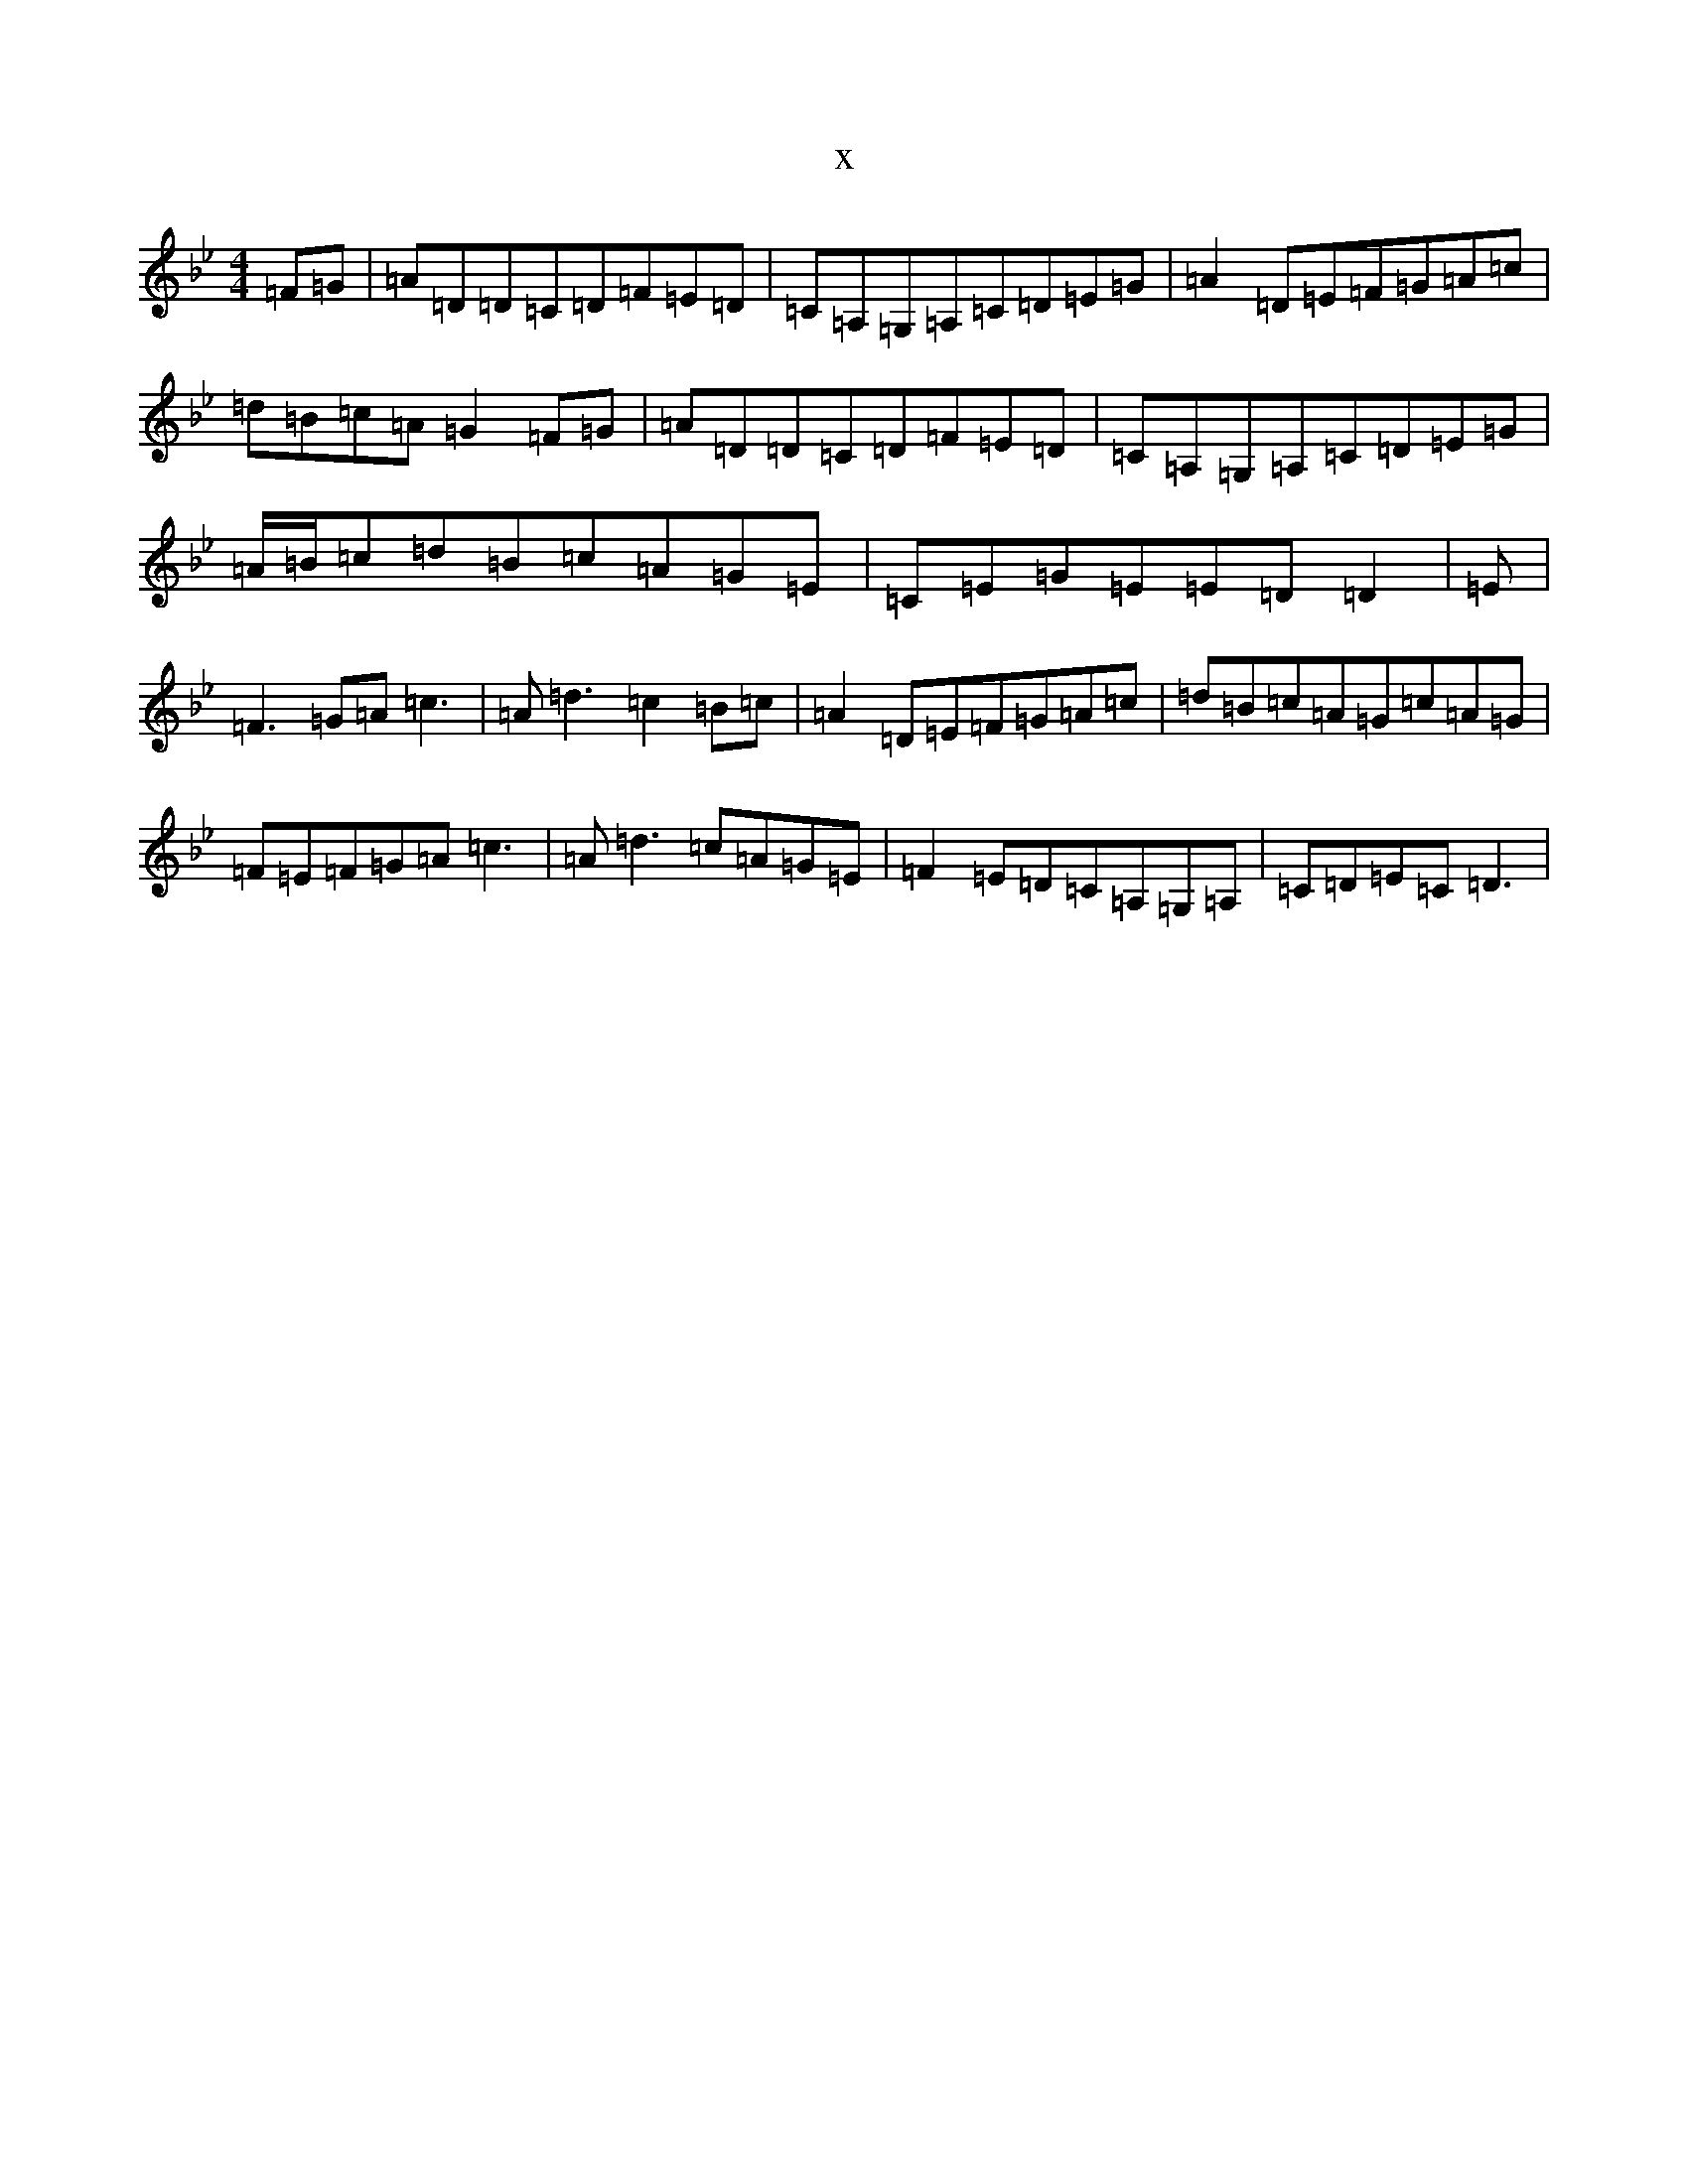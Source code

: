 X:10830
T:x
L:1/8
M:4/4
K: C Dorian
=F=G|=A=D=D=C=D=F=E=D|=C=A,=G,=A,=C=D=E=G|=A2=D=E=F=G=A=c|=d=B=c=A=G2=F=G|=A=D=D=C=D=F=E=D|=C=A,=G,=A,=C=D=E=G|=A/2=B/2=c=d=B=c=A=G=E|=C=E=G=E=E=D=D2|=E|=F3=G=A=c3|=A=d3=c2=B=c|=A2=D=E=F=G=A=c|=d=B=c=A=G=c=A=G|=F=E=F=G=A=c3|=A=d3=c=A=G=E|=F2=E=D=C=A,=G,=A,|=C=D=E=C=D3|